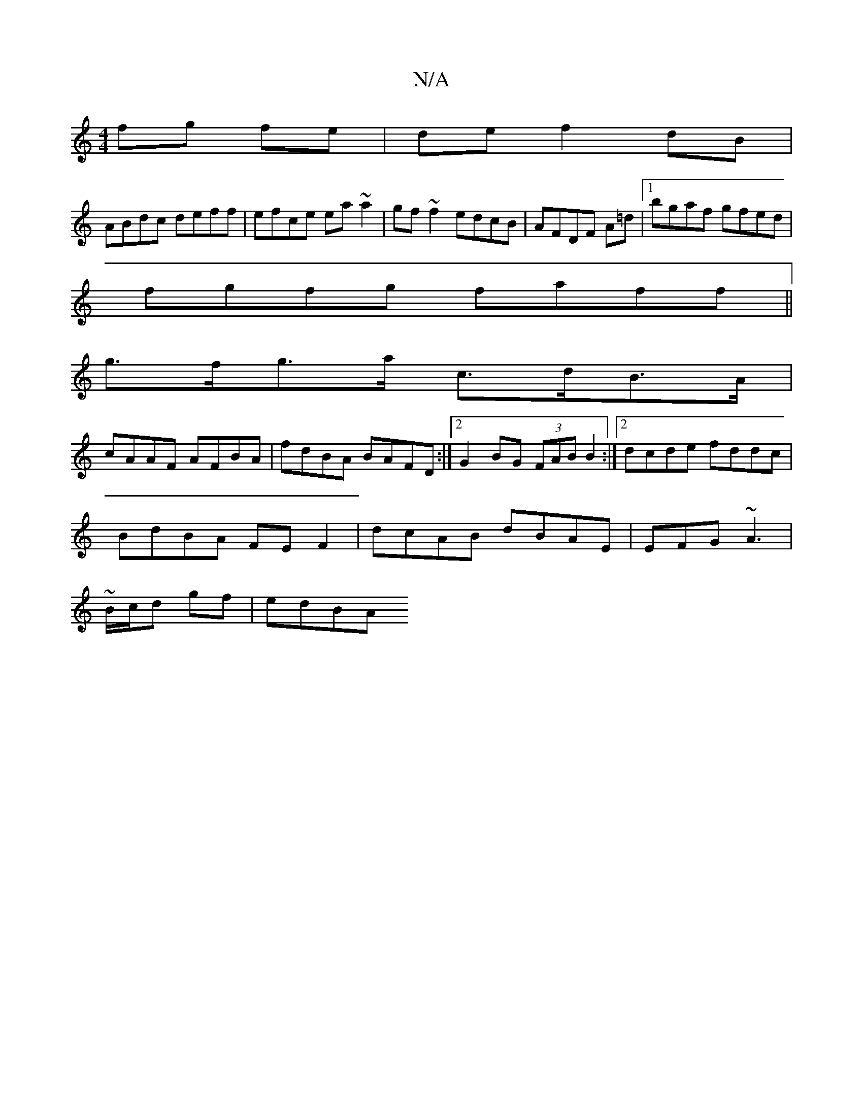 X:1
T:N/A
M:4/4
R:N/A
K:Cmajor
 fg fe|de f2 dB|
ABdc deff|efce ea ~a2|gf~f2 edcB|AFDF A=d|1 bgaf gfed|
fgfg faff||
g>fg>a c>dB>A |
cAAF AFBA | fdBA BAFD:|[2 G2BG (3FAB B2:|2 dcde fddc|
BdBA FEF2|dcAB dBAE|EFG ~A3 |
~B/c/d gf | edBA
